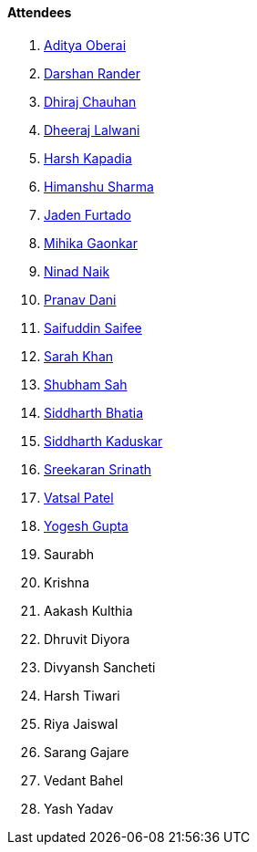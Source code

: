 ==== Attendees

. link:https://twitter.com/adityaoberai1[Aditya Oberai^]
. link:https://twitter.com/SirusTweets[Darshan Rander^]
. link:https://twitter.com/cdhiraj40[Dhiraj Chauhan^]
. link:https://twitter.com/DhiruCodes[Dheeraj Lalwani^]
. link:https://twitter.com/harshgkapadia[Harsh Kapadia^]
. link:https://twitter.com/_SharmaHimanshu[Himanshu Sharma^]
. link:https://twitter.com/furtado_jaden[Jaden Furtado^]
. link:https://twitter.com/GaonkarMihika[Mihika Gaonkar^]
. link:https://twitter.com/NinadNaik07[Ninad Naik^]
. link:https://twitter.com/PranavDani3[Pranav Dani^]
. link:https://twitter.com/SaifSaifee_dev[Saifuddin Saifee^]
. link:https://twitter.com/5arahkhan[Sarah Khan^]
. link:https://twitter.com/ishubhamsah[Shubham Sah^]
. link:https://twitter.com/Darth_Sid512[Siddharth Bhatia^]
. link:https://twitter.com/ambitions2003[Siddharth Kaduskar^]
. link:https://twitter.com/skxrxn[Sreekaran Srinath^]
. link:https://twitter.com/guyinthecape[Vatsal Patel^]
. link:https://twitter.com/yo_gupta[Yogesh Gupta^]
. Saurabh
. Krishna
. Aakash Kulthia
. Dhruvit Diyora
. Divyansh Sancheti
. Harsh Tiwari
. Riya Jaiswal
. Sarang Gajare
. Vedant Bahel
. Yash Yadav
